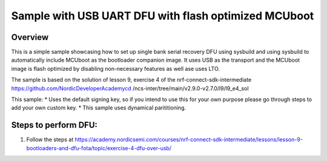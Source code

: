 Sample with USB UART DFU with flash optimized MCUboot 
###################

Overview
********
This is a simple sample showcasing how to set up single bank serial recovery DFU using sysbuild and using sysbuild to automatically include MCUboot as the
bootloader companion image. It uses USB as the transport and the MCUboot image is flash optimized by disabling non-necessary features as well ase uses LTO.

The sample is based on the solution of lesson 9, exercise 4 of the nrf-connect-sdk-intermediate https://github.com/NordicDeveloperAcademycd /ncs-inter/tree/main/v2.9.0-v2.7.0/l9/l9_e4_sol 

This sample:
* Uses the default signing key, so if you intend to use this for your own purpose please go through steps to add your own custom key. 
* This sample uses dynamical parititioning. 

Steps to perform DFU:
********
1. Follow the steps at https://academy.nordicsemi.com/courses/nrf-connect-sdk-intermediate/lessons/lesson-9-bootloaders-and-dfu-fota/topic/exercise-4-dfu-over-usb/ 

